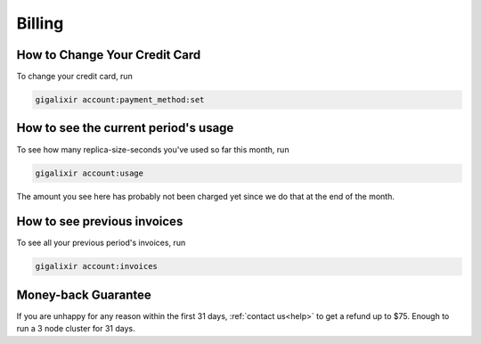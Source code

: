 Billing
~~~~~~~

How to Change Your Credit Card
==============================

To change your credit card, run

.. code-block:: bash

    gigalixir account:payment_method:set

How to see the current period's usage
=====================================

To see how many replica-size-seconds you've used so far this month, run

.. code-block:: bash

    gigalixir account:usage

The amount you see here has probably not been charged yet since we do that at the end of the month.

How to see previous invoices
============================

To see all your previous period's invoices, run

.. code-block:: bash

    gigalixir account:invoices

.. _`money back guarantee`:

Money-back Guarantee
====================

If you are unhappy for any reason within the first 31 days, :ref:`contact us<help>` to get a refund up to $75. Enough to run a 3 node cluster for 31 days.
